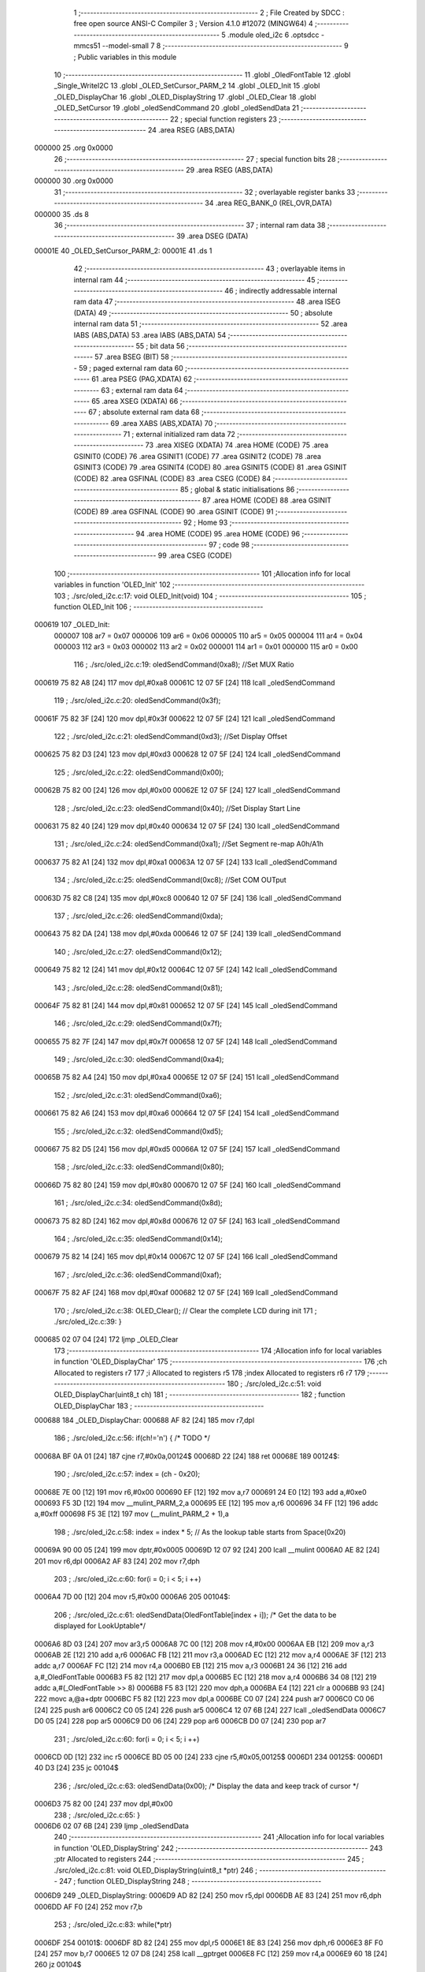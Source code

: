                                       1 ;--------------------------------------------------------
                                      2 ; File Created by SDCC : free open source ANSI-C Compiler
                                      3 ; Version 4.1.0 #12072 (MINGW64)
                                      4 ;--------------------------------------------------------
                                      5 	.module oled_i2c
                                      6 	.optsdcc -mmcs51 --model-small
                                      7 	
                                      8 ;--------------------------------------------------------
                                      9 ; Public variables in this module
                                     10 ;--------------------------------------------------------
                                     11 	.globl _OledFontTable
                                     12 	.globl _Single_WriteI2C
                                     13 	.globl _OLED_SetCursor_PARM_2
                                     14 	.globl _OLED_Init
                                     15 	.globl _OLED_DisplayChar
                                     16 	.globl _OLED_DisplayString
                                     17 	.globl _OLED_Clear
                                     18 	.globl _OLED_SetCursor
                                     19 	.globl _oledSendCommand
                                     20 	.globl _oledSendData
                                     21 ;--------------------------------------------------------
                                     22 ; special function registers
                                     23 ;--------------------------------------------------------
                                     24 	.area RSEG    (ABS,DATA)
      000000                         25 	.org 0x0000
                                     26 ;--------------------------------------------------------
                                     27 ; special function bits
                                     28 ;--------------------------------------------------------
                                     29 	.area RSEG    (ABS,DATA)
      000000                         30 	.org 0x0000
                                     31 ;--------------------------------------------------------
                                     32 ; overlayable register banks
                                     33 ;--------------------------------------------------------
                                     34 	.area REG_BANK_0	(REL,OVR,DATA)
      000000                         35 	.ds 8
                                     36 ;--------------------------------------------------------
                                     37 ; internal ram data
                                     38 ;--------------------------------------------------------
                                     39 	.area DSEG    (DATA)
      00001E                         40 _OLED_SetCursor_PARM_2:
      00001E                         41 	.ds 1
                                     42 ;--------------------------------------------------------
                                     43 ; overlayable items in internal ram 
                                     44 ;--------------------------------------------------------
                                     45 ;--------------------------------------------------------
                                     46 ; indirectly addressable internal ram data
                                     47 ;--------------------------------------------------------
                                     48 	.area ISEG    (DATA)
                                     49 ;--------------------------------------------------------
                                     50 ; absolute internal ram data
                                     51 ;--------------------------------------------------------
                                     52 	.area IABS    (ABS,DATA)
                                     53 	.area IABS    (ABS,DATA)
                                     54 ;--------------------------------------------------------
                                     55 ; bit data
                                     56 ;--------------------------------------------------------
                                     57 	.area BSEG    (BIT)
                                     58 ;--------------------------------------------------------
                                     59 ; paged external ram data
                                     60 ;--------------------------------------------------------
                                     61 	.area PSEG    (PAG,XDATA)
                                     62 ;--------------------------------------------------------
                                     63 ; external ram data
                                     64 ;--------------------------------------------------------
                                     65 	.area XSEG    (XDATA)
                                     66 ;--------------------------------------------------------
                                     67 ; absolute external ram data
                                     68 ;--------------------------------------------------------
                                     69 	.area XABS    (ABS,XDATA)
                                     70 ;--------------------------------------------------------
                                     71 ; external initialized ram data
                                     72 ;--------------------------------------------------------
                                     73 	.area XISEG   (XDATA)
                                     74 	.area HOME    (CODE)
                                     75 	.area GSINIT0 (CODE)
                                     76 	.area GSINIT1 (CODE)
                                     77 	.area GSINIT2 (CODE)
                                     78 	.area GSINIT3 (CODE)
                                     79 	.area GSINIT4 (CODE)
                                     80 	.area GSINIT5 (CODE)
                                     81 	.area GSINIT  (CODE)
                                     82 	.area GSFINAL (CODE)
                                     83 	.area CSEG    (CODE)
                                     84 ;--------------------------------------------------------
                                     85 ; global & static initialisations
                                     86 ;--------------------------------------------------------
                                     87 	.area HOME    (CODE)
                                     88 	.area GSINIT  (CODE)
                                     89 	.area GSFINAL (CODE)
                                     90 	.area GSINIT  (CODE)
                                     91 ;--------------------------------------------------------
                                     92 ; Home
                                     93 ;--------------------------------------------------------
                                     94 	.area HOME    (CODE)
                                     95 	.area HOME    (CODE)
                                     96 ;--------------------------------------------------------
                                     97 ; code
                                     98 ;--------------------------------------------------------
                                     99 	.area CSEG    (CODE)
                                    100 ;------------------------------------------------------------
                                    101 ;Allocation info for local variables in function 'OLED_Init'
                                    102 ;------------------------------------------------------------
                                    103 ;	./src/oled_i2c.c:17: void OLED_Init(void)
                                    104 ;	-----------------------------------------
                                    105 ;	 function OLED_Init
                                    106 ;	-----------------------------------------
      000619                        107 _OLED_Init:
                           000007   108 	ar7 = 0x07
                           000006   109 	ar6 = 0x06
                           000005   110 	ar5 = 0x05
                           000004   111 	ar4 = 0x04
                           000003   112 	ar3 = 0x03
                           000002   113 	ar2 = 0x02
                           000001   114 	ar1 = 0x01
                           000000   115 	ar0 = 0x00
                                    116 ;	./src/oled_i2c.c:19: oledSendCommand(0xa8);  //Set MUX Ratio
      000619 75 82 A8         [24]  117 	mov	dpl,#0xa8
      00061C 12 07 5F         [24]  118 	lcall	_oledSendCommand
                                    119 ;	./src/oled_i2c.c:20: oledSendCommand(0x3f);  
      00061F 75 82 3F         [24]  120 	mov	dpl,#0x3f
      000622 12 07 5F         [24]  121 	lcall	_oledSendCommand
                                    122 ;	./src/oled_i2c.c:21: oledSendCommand(0xd3);  //Set Display Offset
      000625 75 82 D3         [24]  123 	mov	dpl,#0xd3
      000628 12 07 5F         [24]  124 	lcall	_oledSendCommand
                                    125 ;	./src/oled_i2c.c:22: oledSendCommand(0x00);  
      00062B 75 82 00         [24]  126 	mov	dpl,#0x00
      00062E 12 07 5F         [24]  127 	lcall	_oledSendCommand
                                    128 ;	./src/oled_i2c.c:23: oledSendCommand(0x40);  //Set Display Start Line
      000631 75 82 40         [24]  129 	mov	dpl,#0x40
      000634 12 07 5F         [24]  130 	lcall	_oledSendCommand
                                    131 ;	./src/oled_i2c.c:24: oledSendCommand(0xa1);  //Set Segment re-map A0h/A1h
      000637 75 82 A1         [24]  132 	mov	dpl,#0xa1
      00063A 12 07 5F         [24]  133 	lcall	_oledSendCommand
                                    134 ;	./src/oled_i2c.c:25: oledSendCommand(0xc8);  //Set COM OUTput
      00063D 75 82 C8         [24]  135 	mov	dpl,#0xc8
      000640 12 07 5F         [24]  136 	lcall	_oledSendCommand
                                    137 ;	./src/oled_i2c.c:26: oledSendCommand(0xda); 
      000643 75 82 DA         [24]  138 	mov	dpl,#0xda
      000646 12 07 5F         [24]  139 	lcall	_oledSendCommand
                                    140 ;	./src/oled_i2c.c:27: oledSendCommand(0x12);
      000649 75 82 12         [24]  141 	mov	dpl,#0x12
      00064C 12 07 5F         [24]  142 	lcall	_oledSendCommand
                                    143 ;	./src/oled_i2c.c:28: oledSendCommand(0x81);
      00064F 75 82 81         [24]  144 	mov	dpl,#0x81
      000652 12 07 5F         [24]  145 	lcall	_oledSendCommand
                                    146 ;	./src/oled_i2c.c:29: oledSendCommand(0x7f);
      000655 75 82 7F         [24]  147 	mov	dpl,#0x7f
      000658 12 07 5F         [24]  148 	lcall	_oledSendCommand
                                    149 ;	./src/oled_i2c.c:30: oledSendCommand(0xa4);
      00065B 75 82 A4         [24]  150 	mov	dpl,#0xa4
      00065E 12 07 5F         [24]  151 	lcall	_oledSendCommand
                                    152 ;	./src/oled_i2c.c:31: oledSendCommand(0xa6);
      000661 75 82 A6         [24]  153 	mov	dpl,#0xa6
      000664 12 07 5F         [24]  154 	lcall	_oledSendCommand
                                    155 ;	./src/oled_i2c.c:32: oledSendCommand(0xd5);
      000667 75 82 D5         [24]  156 	mov	dpl,#0xd5
      00066A 12 07 5F         [24]  157 	lcall	_oledSendCommand
                                    158 ;	./src/oled_i2c.c:33: oledSendCommand(0x80);
      00066D 75 82 80         [24]  159 	mov	dpl,#0x80
      000670 12 07 5F         [24]  160 	lcall	_oledSendCommand
                                    161 ;	./src/oled_i2c.c:34: oledSendCommand(0x8d);
      000673 75 82 8D         [24]  162 	mov	dpl,#0x8d
      000676 12 07 5F         [24]  163 	lcall	_oledSendCommand
                                    164 ;	./src/oled_i2c.c:35: oledSendCommand(0x14);
      000679 75 82 14         [24]  165 	mov	dpl,#0x14
      00067C 12 07 5F         [24]  166 	lcall	_oledSendCommand
                                    167 ;	./src/oled_i2c.c:36: oledSendCommand(0xaf);
      00067F 75 82 AF         [24]  168 	mov	dpl,#0xaf
      000682 12 07 5F         [24]  169 	lcall	_oledSendCommand
                                    170 ;	./src/oled_i2c.c:38: OLED_Clear();  // Clear the complete LCD during init 
                                    171 ;	./src/oled_i2c.c:39: }
      000685 02 07 04         [24]  172 	ljmp	_OLED_Clear
                                    173 ;------------------------------------------------------------
                                    174 ;Allocation info for local variables in function 'OLED_DisplayChar'
                                    175 ;------------------------------------------------------------
                                    176 ;ch                        Allocated to registers r7 
                                    177 ;i                         Allocated to registers r5 
                                    178 ;index                     Allocated to registers r6 r7 
                                    179 ;------------------------------------------------------------
                                    180 ;	./src/oled_i2c.c:51: void OLED_DisplayChar(uint8_t ch)
                                    181 ;	-----------------------------------------
                                    182 ;	 function OLED_DisplayChar
                                    183 ;	-----------------------------------------
      000688                        184 _OLED_DisplayChar:
      000688 AF 82            [24]  185 	mov	r7,dpl
                                    186 ;	./src/oled_i2c.c:56: if(ch!='\n') {  /* TODO */ 
      00068A BF 0A 01         [24]  187 	cjne	r7,#0x0a,00124$
      00068D 22               [24]  188 	ret
      00068E                        189 00124$:
                                    190 ;	./src/oled_i2c.c:57: index = (ch - 0x20);
      00068E 7E 00            [12]  191 	mov	r6,#0x00
      000690 EF               [12]  192 	mov	a,r7
      000691 24 E0            [12]  193 	add	a,#0xe0
      000693 F5 3D            [12]  194 	mov	__mulint_PARM_2,a
      000695 EE               [12]  195 	mov	a,r6
      000696 34 FF            [12]  196 	addc	a,#0xff
      000698 F5 3E            [12]  197 	mov	(__mulint_PARM_2 + 1),a
                                    198 ;	./src/oled_i2c.c:58: index = index * 5; // As the lookup table starts from Space(0x20)
      00069A 90 00 05         [24]  199 	mov	dptr,#0x0005
      00069D 12 07 92         [24]  200 	lcall	__mulint
      0006A0 AE 82            [24]  201 	mov	r6,dpl
      0006A2 AF 83            [24]  202 	mov	r7,dph
                                    203 ;	./src/oled_i2c.c:60: for(i = 0; i < 5; i ++)
      0006A4 7D 00            [12]  204 	mov	r5,#0x00
      0006A6                        205 00104$:
                                    206 ;	./src/oled_i2c.c:61: oledSendData(OledFontTable[index + i]); /* Get the data to be displayed for LookUptable*/
      0006A6 8D 03            [24]  207 	mov	ar3,r5
      0006A8 7C 00            [12]  208 	mov	r4,#0x00
      0006AA EB               [12]  209 	mov	a,r3
      0006AB 2E               [12]  210 	add	a,r6
      0006AC FB               [12]  211 	mov	r3,a
      0006AD EC               [12]  212 	mov	a,r4
      0006AE 3F               [12]  213 	addc	a,r7
      0006AF FC               [12]  214 	mov	r4,a
      0006B0 EB               [12]  215 	mov	a,r3
      0006B1 24 36            [12]  216 	add	a,#_OledFontTable
      0006B3 F5 82            [12]  217 	mov	dpl,a
      0006B5 EC               [12]  218 	mov	a,r4
      0006B6 34 08            [12]  219 	addc	a,#(_OledFontTable >> 8)
      0006B8 F5 83            [12]  220 	mov	dph,a
      0006BA E4               [12]  221 	clr	a
      0006BB 93               [24]  222 	movc	a,@a+dptr
      0006BC F5 82            [12]  223 	mov	dpl,a
      0006BE C0 07            [24]  224 	push	ar7
      0006C0 C0 06            [24]  225 	push	ar6
      0006C2 C0 05            [24]  226 	push	ar5
      0006C4 12 07 6B         [24]  227 	lcall	_oledSendData
      0006C7 D0 05            [24]  228 	pop	ar5
      0006C9 D0 06            [24]  229 	pop	ar6
      0006CB D0 07            [24]  230 	pop	ar7
                                    231 ;	./src/oled_i2c.c:60: for(i = 0; i < 5; i ++)
      0006CD 0D               [12]  232 	inc	r5
      0006CE BD 05 00         [24]  233 	cjne	r5,#0x05,00125$
      0006D1                        234 00125$:
      0006D1 40 D3            [24]  235 	jc	00104$
                                    236 ;	./src/oled_i2c.c:63: oledSendData(0x00); /* Display the data and keep track of cursor */
      0006D3 75 82 00         [24]  237 	mov	dpl,#0x00
                                    238 ;	./src/oled_i2c.c:65: }
      0006D6 02 07 6B         [24]  239 	ljmp	_oledSendData
                                    240 ;------------------------------------------------------------
                                    241 ;Allocation info for local variables in function 'OLED_DisplayString'
                                    242 ;------------------------------------------------------------
                                    243 ;ptr                       Allocated to registers 
                                    244 ;------------------------------------------------------------
                                    245 ;	./src/oled_i2c.c:81: void OLED_DisplayString(uint8_t *ptr)
                                    246 ;	-----------------------------------------
                                    247 ;	 function OLED_DisplayString
                                    248 ;	-----------------------------------------
      0006D9                        249 _OLED_DisplayString:
      0006D9 AD 82            [24]  250 	mov	r5,dpl
      0006DB AE 83            [24]  251 	mov	r6,dph
      0006DD AF F0            [24]  252 	mov	r7,b
                                    253 ;	./src/oled_i2c.c:83: while(*ptr)
      0006DF                        254 00101$:
      0006DF 8D 82            [24]  255 	mov	dpl,r5
      0006E1 8E 83            [24]  256 	mov	dph,r6
      0006E3 8F F0            [24]  257 	mov	b,r7
      0006E5 12 07 D8         [24]  258 	lcall	__gptrget
      0006E8 FC               [12]  259 	mov	r4,a
      0006E9 60 18            [24]  260 	jz	00104$
                                    261 ;	./src/oled_i2c.c:84: OLED_DisplayChar(*ptr++);
      0006EB 8C 82            [24]  262 	mov	dpl,r4
      0006ED 0D               [12]  263 	inc	r5
      0006EE BD 00 01         [24]  264 	cjne	r5,#0x00,00116$
      0006F1 0E               [12]  265 	inc	r6
      0006F2                        266 00116$:
      0006F2 C0 07            [24]  267 	push	ar7
      0006F4 C0 06            [24]  268 	push	ar6
      0006F6 C0 05            [24]  269 	push	ar5
      0006F8 12 06 88         [24]  270 	lcall	_OLED_DisplayChar
      0006FB D0 05            [24]  271 	pop	ar5
      0006FD D0 06            [24]  272 	pop	ar6
      0006FF D0 07            [24]  273 	pop	ar7
      000701 80 DC            [24]  274 	sjmp	00101$
      000703                        275 00104$:
                                    276 ;	./src/oled_i2c.c:85: }
      000703 22               [24]  277 	ret
                                    278 ;------------------------------------------------------------
                                    279 ;Allocation info for local variables in function 'OLED_Clear'
                                    280 ;------------------------------------------------------------
                                    281 ;oled_clean_col            Allocated to registers r6 
                                    282 ;oled_clean_page           Allocated to registers r7 
                                    283 ;------------------------------------------------------------
                                    284 ;	./src/oled_i2c.c:96: void OLED_Clear(void)
                                    285 ;	-----------------------------------------
                                    286 ;	 function OLED_Clear
                                    287 ;	-----------------------------------------
      000704                        288 _OLED_Clear:
                                    289 ;	./src/oled_i2c.c:99: for(oled_clean_page = 0 ; oled_clean_page < 8 ; oled_clean_page ++) {
      000704 7F 00            [12]  290 	mov	r7,#0x00
      000706                        291 00105$:
                                    292 ;	./src/oled_i2c.c:100: OLED_SetCursor(oled_clean_page,0);
      000706 75 1E 00         [24]  293 	mov	_OLED_SetCursor_PARM_2,#0x00
      000709 8F 82            [24]  294 	mov	dpl,r7
      00070B C0 07            [24]  295 	push	ar7
      00070D 12 07 2F         [24]  296 	lcall	_OLED_SetCursor
      000710 D0 07            [24]  297 	pop	ar7
                                    298 ;	./src/oled_i2c.c:101: for(oled_clean_col= 0 ; oled_clean_col < 128 ; oled_clean_col ++) {
      000712 7E 00            [12]  299 	mov	r6,#0x00
      000714                        300 00103$:
                                    301 ;	./src/oled_i2c.c:102: oledSendData(0);
      000714 75 82 00         [24]  302 	mov	dpl,#0x00
      000717 C0 07            [24]  303 	push	ar7
      000719 C0 06            [24]  304 	push	ar6
      00071B 12 07 6B         [24]  305 	lcall	_oledSendData
      00071E D0 06            [24]  306 	pop	ar6
      000720 D0 07            [24]  307 	pop	ar7
                                    308 ;	./src/oled_i2c.c:101: for(oled_clean_col= 0 ; oled_clean_col < 128 ; oled_clean_col ++) {
      000722 0E               [12]  309 	inc	r6
      000723 BE 80 00         [24]  310 	cjne	r6,#0x80,00123$
      000726                        311 00123$:
      000726 40 EC            [24]  312 	jc	00103$
                                    313 ;	./src/oled_i2c.c:99: for(oled_clean_page = 0 ; oled_clean_page < 8 ; oled_clean_page ++) {
      000728 0F               [12]  314 	inc	r7
      000729 BF 08 00         [24]  315 	cjne	r7,#0x08,00125$
      00072C                        316 00125$:
      00072C 40 D8            [24]  317 	jc	00105$
                                    318 ;	./src/oled_i2c.c:105: }
      00072E 22               [24]  319 	ret
                                    320 ;------------------------------------------------------------
                                    321 ;Allocation info for local variables in function 'OLED_SetCursor'
                                    322 ;------------------------------------------------------------
                                    323 ;cursorPosition            Allocated with name '_OLED_SetCursor_PARM_2'
                                    324 ;lineNumber                Allocated to registers r7 
                                    325 ;------------------------------------------------------------
                                    326 ;	./src/oled_i2c.c:122: void OLED_SetCursor(uint8_t lineNumber,uint8_t cursorPosition)
                                    327 ;	-----------------------------------------
                                    328 ;	 function OLED_SetCursor
                                    329 ;	-----------------------------------------
      00072F                        330 _OLED_SetCursor:
      00072F AF 82            [24]  331 	mov	r7,dpl
                                    332 ;	./src/oled_i2c.c:124: cursorPosition = cursorPosition + 2;
      000731 AE 1E            [24]  333 	mov	r6,_OLED_SetCursor_PARM_2
      000733 74 02            [12]  334 	mov	a,#0x02
      000735 2E               [12]  335 	add	a,r6
      000736 F5 1E            [12]  336 	mov	_OLED_SetCursor_PARM_2,a
                                    337 ;	./src/oled_i2c.c:125: oledSendCommand(0x0f&cursorPosition); // Select SEG lower 4 bits
      000738 AE 1E            [24]  338 	mov	r6,_OLED_SetCursor_PARM_2
      00073A 74 0F            [12]  339 	mov	a,#0x0f
      00073C 5E               [12]  340 	anl	a,r6
      00073D F5 82            [12]  341 	mov	dpl,a
      00073F C0 07            [24]  342 	push	ar7
      000741 C0 06            [24]  343 	push	ar6
      000743 12 07 5F         [24]  344 	lcall	_oledSendCommand
      000746 D0 06            [24]  345 	pop	ar6
                                    346 ;	./src/oled_i2c.c:126: oledSendCommand(0x10|(cursorPosition>>4)); // Select SEG higher 4 bits
      000748 EE               [12]  347 	mov	a,r6
      000749 C4               [12]  348 	swap	a
      00074A 54 0F            [12]  349 	anl	a,#0x0f
      00074C FE               [12]  350 	mov	r6,a
      00074D 74 10            [12]  351 	mov	a,#0x10
      00074F 4E               [12]  352 	orl	a,r6
      000750 F5 82            [12]  353 	mov	dpl,a
      000752 12 07 5F         [24]  354 	lcall	_oledSendCommand
      000755 D0 07            [24]  355 	pop	ar7
                                    356 ;	./src/oled_i2c.c:127: oledSendCommand(0xb0|lineNumber); // Select PAGE
      000757 74 B0            [12]  357 	mov	a,#0xb0
      000759 4F               [12]  358 	orl	a,r7
      00075A F5 82            [12]  359 	mov	dpl,a
                                    360 ;	./src/oled_i2c.c:128: }
      00075C 02 07 5F         [24]  361 	ljmp	_oledSendCommand
                                    362 ;------------------------------------------------------------
                                    363 ;Allocation info for local variables in function 'oledSendCommand'
                                    364 ;------------------------------------------------------------
                                    365 ;cmd                       Allocated to registers 
                                    366 ;------------------------------------------------------------
                                    367 ;	./src/oled_i2c.c:133: void oledSendCommand(uint8_t cmd)
                                    368 ;	-----------------------------------------
                                    369 ;	 function oledSendCommand
                                    370 ;	-----------------------------------------
      00075F                        371 _oledSendCommand:
      00075F 85 82 3B         [24]  372 	mov	_Single_WriteI2C_PARM_3,dpl
                                    373 ;	./src/oled_i2c.c:135: Single_WriteI2C(OLED_SlaveAddress, SSD1306_COMMAND, cmd);
      000762 75 3A 00         [24]  374 	mov	_Single_WriteI2C_PARM_2,#0x00
      000765 75 82 78         [24]  375 	mov	dpl,#0x78
                                    376 ;	./src/oled_i2c.c:136: }
      000768 02 05 BD         [24]  377 	ljmp	_Single_WriteI2C
                                    378 ;------------------------------------------------------------
                                    379 ;Allocation info for local variables in function 'oledSendData'
                                    380 ;------------------------------------------------------------
                                    381 ;cmd                       Allocated to registers 
                                    382 ;------------------------------------------------------------
                                    383 ;	./src/oled_i2c.c:138: void oledSendData(uint8_t cmd)
                                    384 ;	-----------------------------------------
                                    385 ;	 function oledSendData
                                    386 ;	-----------------------------------------
      00076B                        387 _oledSendData:
      00076B 85 82 3B         [24]  388 	mov	_Single_WriteI2C_PARM_3,dpl
                                    389 ;	./src/oled_i2c.c:140: Single_WriteI2C(OLED_SlaveAddress, SSD1306_DATA_CONTINUE, cmd);
      00076E 75 3A 40         [24]  390 	mov	_Single_WriteI2C_PARM_2,#0x40
      000771 75 82 78         [24]  391 	mov	dpl,#0x78
                                    392 ;	./src/oled_i2c.c:141: }
      000774 02 05 BD         [24]  393 	ljmp	_Single_WriteI2C
                                    394 	.area CSEG    (CODE)
                                    395 	.area CONST   (CODE)
      000836                        396 _OledFontTable:
      000836 00                     397 	.db #0x00	; 0
      000837 00                     398 	.db #0x00	; 0
      000838 00                     399 	.db #0x00	; 0
      000839 00                     400 	.db #0x00	; 0
      00083A 00                     401 	.db #0x00	; 0
      00083B 00                     402 	.db #0x00	; 0
      00083C 00                     403 	.db #0x00	; 0
      00083D 2F                     404 	.db #0x2f	; 47
      00083E 00                     405 	.db #0x00	; 0
      00083F 00                     406 	.db #0x00	; 0
      000840 00                     407 	.db #0x00	; 0
      000841 07                     408 	.db #0x07	; 7
      000842 00                     409 	.db #0x00	; 0
      000843 07                     410 	.db #0x07	; 7
      000844 00                     411 	.db #0x00	; 0
      000845 14                     412 	.db #0x14	; 20
      000846 7F                     413 	.db #0x7f	; 127
      000847 14                     414 	.db #0x14	; 20
      000848 7F                     415 	.db #0x7f	; 127
      000849 14                     416 	.db #0x14	; 20
      00084A 24                     417 	.db #0x24	; 36
      00084B 2A                     418 	.db #0x2a	; 42
      00084C 7F                     419 	.db #0x7f	; 127
      00084D 2A                     420 	.db #0x2a	; 42
      00084E 12                     421 	.db #0x12	; 18
      00084F 23                     422 	.db #0x23	; 35
      000850 13                     423 	.db #0x13	; 19
      000851 08                     424 	.db #0x08	; 8
      000852 64                     425 	.db #0x64	; 100	'd'
      000853 62                     426 	.db #0x62	; 98	'b'
      000854 36                     427 	.db #0x36	; 54	'6'
      000855 49                     428 	.db #0x49	; 73	'I'
      000856 55                     429 	.db #0x55	; 85	'U'
      000857 22                     430 	.db #0x22	; 34
      000858 50                     431 	.db #0x50	; 80	'P'
      000859 00                     432 	.db #0x00	; 0
      00085A 05                     433 	.db #0x05	; 5
      00085B 03                     434 	.db #0x03	; 3
      00085C 00                     435 	.db #0x00	; 0
      00085D 00                     436 	.db #0x00	; 0
      00085E 00                     437 	.db #0x00	; 0
      00085F 1C                     438 	.db #0x1c	; 28
      000860 22                     439 	.db #0x22	; 34
      000861 41                     440 	.db #0x41	; 65	'A'
      000862 00                     441 	.db #0x00	; 0
      000863 00                     442 	.db #0x00	; 0
      000864 41                     443 	.db #0x41	; 65	'A'
      000865 22                     444 	.db #0x22	; 34
      000866 1C                     445 	.db #0x1c	; 28
      000867 00                     446 	.db #0x00	; 0
      000868 14                     447 	.db #0x14	; 20
      000869 08                     448 	.db #0x08	; 8
      00086A 3E                     449 	.db #0x3e	; 62
      00086B 08                     450 	.db #0x08	; 8
      00086C 14                     451 	.db #0x14	; 20
      00086D 08                     452 	.db #0x08	; 8
      00086E 08                     453 	.db #0x08	; 8
      00086F 3E                     454 	.db #0x3e	; 62
      000870 08                     455 	.db #0x08	; 8
      000871 08                     456 	.db #0x08	; 8
      000872 00                     457 	.db #0x00	; 0
      000873 00                     458 	.db #0x00	; 0
      000874 A0                     459 	.db #0xa0	; 160
      000875 60                     460 	.db #0x60	; 96
      000876 00                     461 	.db #0x00	; 0
      000877 08                     462 	.db #0x08	; 8
      000878 08                     463 	.db #0x08	; 8
      000879 08                     464 	.db #0x08	; 8
      00087A 08                     465 	.db #0x08	; 8
      00087B 08                     466 	.db #0x08	; 8
      00087C 00                     467 	.db #0x00	; 0
      00087D 60                     468 	.db #0x60	; 96
      00087E 60                     469 	.db #0x60	; 96
      00087F 00                     470 	.db #0x00	; 0
      000880 00                     471 	.db #0x00	; 0
      000881 20                     472 	.db #0x20	; 32
      000882 10                     473 	.db #0x10	; 16
      000883 08                     474 	.db #0x08	; 8
      000884 04                     475 	.db #0x04	; 4
      000885 02                     476 	.db #0x02	; 2
      000886 3E                     477 	.db #0x3e	; 62
      000887 51                     478 	.db #0x51	; 81	'Q'
      000888 49                     479 	.db #0x49	; 73	'I'
      000889 45                     480 	.db #0x45	; 69	'E'
      00088A 3E                     481 	.db #0x3e	; 62
      00088B 00                     482 	.db #0x00	; 0
      00088C 42                     483 	.db #0x42	; 66	'B'
      00088D 7F                     484 	.db #0x7f	; 127
      00088E 40                     485 	.db #0x40	; 64
      00088F 00                     486 	.db #0x00	; 0
      000890 42                     487 	.db #0x42	; 66	'B'
      000891 61                     488 	.db #0x61	; 97	'a'
      000892 51                     489 	.db #0x51	; 81	'Q'
      000893 49                     490 	.db #0x49	; 73	'I'
      000894 46                     491 	.db #0x46	; 70	'F'
      000895 21                     492 	.db #0x21	; 33
      000896 41                     493 	.db #0x41	; 65	'A'
      000897 45                     494 	.db #0x45	; 69	'E'
      000898 4B                     495 	.db #0x4b	; 75	'K'
      000899 31                     496 	.db #0x31	; 49	'1'
      00089A 18                     497 	.db #0x18	; 24
      00089B 14                     498 	.db #0x14	; 20
      00089C 12                     499 	.db #0x12	; 18
      00089D 7F                     500 	.db #0x7f	; 127
      00089E 10                     501 	.db #0x10	; 16
      00089F 27                     502 	.db #0x27	; 39
      0008A0 45                     503 	.db #0x45	; 69	'E'
      0008A1 45                     504 	.db #0x45	; 69	'E'
      0008A2 45                     505 	.db #0x45	; 69	'E'
      0008A3 39                     506 	.db #0x39	; 57	'9'
      0008A4 3C                     507 	.db #0x3c	; 60
      0008A5 4A                     508 	.db #0x4a	; 74	'J'
      0008A6 49                     509 	.db #0x49	; 73	'I'
      0008A7 49                     510 	.db #0x49	; 73	'I'
      0008A8 30                     511 	.db #0x30	; 48	'0'
      0008A9 01                     512 	.db #0x01	; 1
      0008AA 71                     513 	.db #0x71	; 113	'q'
      0008AB 09                     514 	.db #0x09	; 9
      0008AC 05                     515 	.db #0x05	; 5
      0008AD 03                     516 	.db #0x03	; 3
      0008AE 36                     517 	.db #0x36	; 54	'6'
      0008AF 49                     518 	.db #0x49	; 73	'I'
      0008B0 49                     519 	.db #0x49	; 73	'I'
      0008B1 49                     520 	.db #0x49	; 73	'I'
      0008B2 36                     521 	.db #0x36	; 54	'6'
      0008B3 06                     522 	.db #0x06	; 6
      0008B4 49                     523 	.db #0x49	; 73	'I'
      0008B5 49                     524 	.db #0x49	; 73	'I'
      0008B6 29                     525 	.db #0x29	; 41
      0008B7 1E                     526 	.db #0x1e	; 30
      0008B8 00                     527 	.db #0x00	; 0
      0008B9 36                     528 	.db #0x36	; 54	'6'
      0008BA 36                     529 	.db #0x36	; 54	'6'
      0008BB 00                     530 	.db #0x00	; 0
      0008BC 00                     531 	.db #0x00	; 0
      0008BD 00                     532 	.db #0x00	; 0
      0008BE 56                     533 	.db #0x56	; 86	'V'
      0008BF 36                     534 	.db #0x36	; 54	'6'
      0008C0 00                     535 	.db #0x00	; 0
      0008C1 00                     536 	.db #0x00	; 0
      0008C2 08                     537 	.db #0x08	; 8
      0008C3 14                     538 	.db #0x14	; 20
      0008C4 22                     539 	.db #0x22	; 34
      0008C5 41                     540 	.db #0x41	; 65	'A'
      0008C6 00                     541 	.db #0x00	; 0
      0008C7 14                     542 	.db #0x14	; 20
      0008C8 14                     543 	.db #0x14	; 20
      0008C9 14                     544 	.db #0x14	; 20
      0008CA 14                     545 	.db #0x14	; 20
      0008CB 14                     546 	.db #0x14	; 20
      0008CC 00                     547 	.db #0x00	; 0
      0008CD 41                     548 	.db #0x41	; 65	'A'
      0008CE 22                     549 	.db #0x22	; 34
      0008CF 14                     550 	.db #0x14	; 20
      0008D0 08                     551 	.db #0x08	; 8
      0008D1 02                     552 	.db #0x02	; 2
      0008D2 01                     553 	.db #0x01	; 1
      0008D3 51                     554 	.db #0x51	; 81	'Q'
      0008D4 09                     555 	.db #0x09	; 9
      0008D5 06                     556 	.db #0x06	; 6
      0008D6 32                     557 	.db #0x32	; 50	'2'
      0008D7 49                     558 	.db #0x49	; 73	'I'
      0008D8 59                     559 	.db #0x59	; 89	'Y'
      0008D9 51                     560 	.db #0x51	; 81	'Q'
      0008DA 3E                     561 	.db #0x3e	; 62
      0008DB 7C                     562 	.db #0x7c	; 124
      0008DC 12                     563 	.db #0x12	; 18
      0008DD 11                     564 	.db #0x11	; 17
      0008DE 12                     565 	.db #0x12	; 18
      0008DF 7C                     566 	.db #0x7c	; 124
      0008E0 7F                     567 	.db #0x7f	; 127
      0008E1 49                     568 	.db #0x49	; 73	'I'
      0008E2 49                     569 	.db #0x49	; 73	'I'
      0008E3 49                     570 	.db #0x49	; 73	'I'
      0008E4 36                     571 	.db #0x36	; 54	'6'
      0008E5 3E                     572 	.db #0x3e	; 62
      0008E6 41                     573 	.db #0x41	; 65	'A'
      0008E7 41                     574 	.db #0x41	; 65	'A'
      0008E8 41                     575 	.db #0x41	; 65	'A'
      0008E9 22                     576 	.db #0x22	; 34
      0008EA 7F                     577 	.db #0x7f	; 127
      0008EB 41                     578 	.db #0x41	; 65	'A'
      0008EC 41                     579 	.db #0x41	; 65	'A'
      0008ED 22                     580 	.db #0x22	; 34
      0008EE 1C                     581 	.db #0x1c	; 28
      0008EF 7F                     582 	.db #0x7f	; 127
      0008F0 49                     583 	.db #0x49	; 73	'I'
      0008F1 49                     584 	.db #0x49	; 73	'I'
      0008F2 49                     585 	.db #0x49	; 73	'I'
      0008F3 41                     586 	.db #0x41	; 65	'A'
      0008F4 7F                     587 	.db #0x7f	; 127
      0008F5 09                     588 	.db #0x09	; 9
      0008F6 09                     589 	.db #0x09	; 9
      0008F7 09                     590 	.db #0x09	; 9
      0008F8 01                     591 	.db #0x01	; 1
      0008F9 3E                     592 	.db #0x3e	; 62
      0008FA 41                     593 	.db #0x41	; 65	'A'
      0008FB 49                     594 	.db #0x49	; 73	'I'
      0008FC 49                     595 	.db #0x49	; 73	'I'
      0008FD 7A                     596 	.db #0x7a	; 122	'z'
      0008FE 7F                     597 	.db #0x7f	; 127
      0008FF 08                     598 	.db #0x08	; 8
      000900 08                     599 	.db #0x08	; 8
      000901 08                     600 	.db #0x08	; 8
      000902 7F                     601 	.db #0x7f	; 127
      000903 00                     602 	.db #0x00	; 0
      000904 41                     603 	.db #0x41	; 65	'A'
      000905 7F                     604 	.db #0x7f	; 127
      000906 41                     605 	.db #0x41	; 65	'A'
      000907 00                     606 	.db #0x00	; 0
      000908 20                     607 	.db #0x20	; 32
      000909 40                     608 	.db #0x40	; 64
      00090A 41                     609 	.db #0x41	; 65	'A'
      00090B 3F                     610 	.db #0x3f	; 63
      00090C 01                     611 	.db #0x01	; 1
      00090D 7F                     612 	.db #0x7f	; 127
      00090E 08                     613 	.db #0x08	; 8
      00090F 14                     614 	.db #0x14	; 20
      000910 22                     615 	.db #0x22	; 34
      000911 41                     616 	.db #0x41	; 65	'A'
      000912 7F                     617 	.db #0x7f	; 127
      000913 40                     618 	.db #0x40	; 64
      000914 40                     619 	.db #0x40	; 64
      000915 40                     620 	.db #0x40	; 64
      000916 40                     621 	.db #0x40	; 64
      000917 7F                     622 	.db #0x7f	; 127
      000918 02                     623 	.db #0x02	; 2
      000919 0C                     624 	.db #0x0c	; 12
      00091A 02                     625 	.db #0x02	; 2
      00091B 7F                     626 	.db #0x7f	; 127
      00091C 7F                     627 	.db #0x7f	; 127
      00091D 04                     628 	.db #0x04	; 4
      00091E 08                     629 	.db #0x08	; 8
      00091F 10                     630 	.db #0x10	; 16
      000920 7F                     631 	.db #0x7f	; 127
      000921 3E                     632 	.db #0x3e	; 62
      000922 41                     633 	.db #0x41	; 65	'A'
      000923 41                     634 	.db #0x41	; 65	'A'
      000924 41                     635 	.db #0x41	; 65	'A'
      000925 3E                     636 	.db #0x3e	; 62
      000926 7F                     637 	.db #0x7f	; 127
      000927 09                     638 	.db #0x09	; 9
      000928 09                     639 	.db #0x09	; 9
      000929 09                     640 	.db #0x09	; 9
      00092A 06                     641 	.db #0x06	; 6
      00092B 3E                     642 	.db #0x3e	; 62
      00092C 41                     643 	.db #0x41	; 65	'A'
      00092D 51                     644 	.db #0x51	; 81	'Q'
      00092E 21                     645 	.db #0x21	; 33
      00092F 5E                     646 	.db #0x5e	; 94
      000930 7F                     647 	.db #0x7f	; 127
      000931 09                     648 	.db #0x09	; 9
      000932 19                     649 	.db #0x19	; 25
      000933 29                     650 	.db #0x29	; 41
      000934 46                     651 	.db #0x46	; 70	'F'
      000935 46                     652 	.db #0x46	; 70	'F'
      000936 49                     653 	.db #0x49	; 73	'I'
      000937 49                     654 	.db #0x49	; 73	'I'
      000938 49                     655 	.db #0x49	; 73	'I'
      000939 31                     656 	.db #0x31	; 49	'1'
      00093A 01                     657 	.db #0x01	; 1
      00093B 01                     658 	.db #0x01	; 1
      00093C 7F                     659 	.db #0x7f	; 127
      00093D 01                     660 	.db #0x01	; 1
      00093E 01                     661 	.db #0x01	; 1
      00093F 3F                     662 	.db #0x3f	; 63
      000940 40                     663 	.db #0x40	; 64
      000941 40                     664 	.db #0x40	; 64
      000942 40                     665 	.db #0x40	; 64
      000943 3F                     666 	.db #0x3f	; 63
      000944 1F                     667 	.db #0x1f	; 31
      000945 20                     668 	.db #0x20	; 32
      000946 40                     669 	.db #0x40	; 64
      000947 20                     670 	.db #0x20	; 32
      000948 1F                     671 	.db #0x1f	; 31
      000949 3F                     672 	.db #0x3f	; 63
      00094A 40                     673 	.db #0x40	; 64
      00094B 38                     674 	.db #0x38	; 56	'8'
      00094C 40                     675 	.db #0x40	; 64
      00094D 3F                     676 	.db #0x3f	; 63
      00094E 63                     677 	.db #0x63	; 99	'c'
      00094F 14                     678 	.db #0x14	; 20
      000950 08                     679 	.db #0x08	; 8
      000951 14                     680 	.db #0x14	; 20
      000952 63                     681 	.db #0x63	; 99	'c'
      000953 07                     682 	.db #0x07	; 7
      000954 08                     683 	.db #0x08	; 8
      000955 70                     684 	.db #0x70	; 112	'p'
      000956 08                     685 	.db #0x08	; 8
      000957 07                     686 	.db #0x07	; 7
      000958 61                     687 	.db #0x61	; 97	'a'
      000959 51                     688 	.db #0x51	; 81	'Q'
      00095A 49                     689 	.db #0x49	; 73	'I'
      00095B 45                     690 	.db #0x45	; 69	'E'
      00095C 43                     691 	.db #0x43	; 67	'C'
      00095D 00                     692 	.db #0x00	; 0
      00095E 7F                     693 	.db #0x7f	; 127
      00095F 41                     694 	.db #0x41	; 65	'A'
      000960 41                     695 	.db #0x41	; 65	'A'
      000961 00                     696 	.db #0x00	; 0
      000962 55                     697 	.db #0x55	; 85	'U'
      000963 AA                     698 	.db #0xaa	; 170
      000964 55                     699 	.db #0x55	; 85	'U'
      000965 AA                     700 	.db #0xaa	; 170
      000966 55                     701 	.db #0x55	; 85	'U'
      000967 00                     702 	.db #0x00	; 0
      000968 41                     703 	.db #0x41	; 65	'A'
      000969 41                     704 	.db #0x41	; 65	'A'
      00096A 7F                     705 	.db #0x7f	; 127
      00096B 00                     706 	.db #0x00	; 0
      00096C 04                     707 	.db #0x04	; 4
      00096D 02                     708 	.db #0x02	; 2
      00096E 01                     709 	.db #0x01	; 1
      00096F 02                     710 	.db #0x02	; 2
      000970 04                     711 	.db #0x04	; 4
      000971 40                     712 	.db #0x40	; 64
      000972 40                     713 	.db #0x40	; 64
      000973 40                     714 	.db #0x40	; 64
      000974 40                     715 	.db #0x40	; 64
      000975 40                     716 	.db #0x40	; 64
      000976 00                     717 	.db #0x00	; 0
      000977 03                     718 	.db #0x03	; 3
      000978 05                     719 	.db #0x05	; 5
      000979 00                     720 	.db #0x00	; 0
      00097A 00                     721 	.db #0x00	; 0
      00097B 20                     722 	.db #0x20	; 32
      00097C 54                     723 	.db #0x54	; 84	'T'
      00097D 54                     724 	.db #0x54	; 84	'T'
      00097E 54                     725 	.db #0x54	; 84	'T'
      00097F 78                     726 	.db #0x78	; 120	'x'
      000980 7F                     727 	.db #0x7f	; 127
      000981 48                     728 	.db #0x48	; 72	'H'
      000982 44                     729 	.db #0x44	; 68	'D'
      000983 44                     730 	.db #0x44	; 68	'D'
      000984 38                     731 	.db #0x38	; 56	'8'
      000985 38                     732 	.db #0x38	; 56	'8'
      000986 44                     733 	.db #0x44	; 68	'D'
      000987 44                     734 	.db #0x44	; 68	'D'
      000988 44                     735 	.db #0x44	; 68	'D'
      000989 20                     736 	.db #0x20	; 32
      00098A 38                     737 	.db #0x38	; 56	'8'
      00098B 44                     738 	.db #0x44	; 68	'D'
      00098C 44                     739 	.db #0x44	; 68	'D'
      00098D 48                     740 	.db #0x48	; 72	'H'
      00098E 7F                     741 	.db #0x7f	; 127
      00098F 38                     742 	.db #0x38	; 56	'8'
      000990 54                     743 	.db #0x54	; 84	'T'
      000991 54                     744 	.db #0x54	; 84	'T'
      000992 54                     745 	.db #0x54	; 84	'T'
      000993 18                     746 	.db #0x18	; 24
      000994 08                     747 	.db #0x08	; 8
      000995 7E                     748 	.db #0x7e	; 126
      000996 09                     749 	.db #0x09	; 9
      000997 01                     750 	.db #0x01	; 1
      000998 02                     751 	.db #0x02	; 2
      000999 18                     752 	.db #0x18	; 24
      00099A A4                     753 	.db #0xa4	; 164
      00099B A4                     754 	.db #0xa4	; 164
      00099C A4                     755 	.db #0xa4	; 164
      00099D 7C                     756 	.db #0x7c	; 124
      00099E 7F                     757 	.db #0x7f	; 127
      00099F 08                     758 	.db #0x08	; 8
      0009A0 04                     759 	.db #0x04	; 4
      0009A1 04                     760 	.db #0x04	; 4
      0009A2 78                     761 	.db #0x78	; 120	'x'
      0009A3 00                     762 	.db #0x00	; 0
      0009A4 44                     763 	.db #0x44	; 68	'D'
      0009A5 7D                     764 	.db #0x7d	; 125
      0009A6 40                     765 	.db #0x40	; 64
      0009A7 00                     766 	.db #0x00	; 0
      0009A8 40                     767 	.db #0x40	; 64
      0009A9 80                     768 	.db #0x80	; 128
      0009AA 84                     769 	.db #0x84	; 132
      0009AB 7D                     770 	.db #0x7d	; 125
      0009AC 00                     771 	.db #0x00	; 0
      0009AD 7F                     772 	.db #0x7f	; 127
      0009AE 10                     773 	.db #0x10	; 16
      0009AF 28                     774 	.db #0x28	; 40
      0009B0 44                     775 	.db #0x44	; 68	'D'
      0009B1 00                     776 	.db #0x00	; 0
      0009B2 00                     777 	.db #0x00	; 0
      0009B3 41                     778 	.db #0x41	; 65	'A'
      0009B4 7F                     779 	.db #0x7f	; 127
      0009B5 40                     780 	.db #0x40	; 64
      0009B6 00                     781 	.db #0x00	; 0
      0009B7 7C                     782 	.db #0x7c	; 124
      0009B8 04                     783 	.db #0x04	; 4
      0009B9 18                     784 	.db #0x18	; 24
      0009BA 04                     785 	.db #0x04	; 4
      0009BB 78                     786 	.db #0x78	; 120	'x'
      0009BC 7C                     787 	.db #0x7c	; 124
      0009BD 08                     788 	.db #0x08	; 8
      0009BE 04                     789 	.db #0x04	; 4
      0009BF 04                     790 	.db #0x04	; 4
      0009C0 78                     791 	.db #0x78	; 120	'x'
      0009C1 38                     792 	.db #0x38	; 56	'8'
      0009C2 44                     793 	.db #0x44	; 68	'D'
      0009C3 44                     794 	.db #0x44	; 68	'D'
      0009C4 44                     795 	.db #0x44	; 68	'D'
      0009C5 38                     796 	.db #0x38	; 56	'8'
      0009C6 FC                     797 	.db #0xfc	; 252
      0009C7 24                     798 	.db #0x24	; 36
      0009C8 24                     799 	.db #0x24	; 36
      0009C9 24                     800 	.db #0x24	; 36
      0009CA 18                     801 	.db #0x18	; 24
      0009CB 18                     802 	.db #0x18	; 24
      0009CC 24                     803 	.db #0x24	; 36
      0009CD 24                     804 	.db #0x24	; 36
      0009CE 18                     805 	.db #0x18	; 24
      0009CF FC                     806 	.db #0xfc	; 252
      0009D0 7C                     807 	.db #0x7c	; 124
      0009D1 08                     808 	.db #0x08	; 8
      0009D2 04                     809 	.db #0x04	; 4
      0009D3 04                     810 	.db #0x04	; 4
      0009D4 08                     811 	.db #0x08	; 8
      0009D5 48                     812 	.db #0x48	; 72	'H'
      0009D6 54                     813 	.db #0x54	; 84	'T'
      0009D7 54                     814 	.db #0x54	; 84	'T'
      0009D8 54                     815 	.db #0x54	; 84	'T'
      0009D9 20                     816 	.db #0x20	; 32
      0009DA 04                     817 	.db #0x04	; 4
      0009DB 3F                     818 	.db #0x3f	; 63
      0009DC 44                     819 	.db #0x44	; 68	'D'
      0009DD 40                     820 	.db #0x40	; 64
      0009DE 20                     821 	.db #0x20	; 32
      0009DF 3C                     822 	.db #0x3c	; 60
      0009E0 40                     823 	.db #0x40	; 64
      0009E1 40                     824 	.db #0x40	; 64
      0009E2 20                     825 	.db #0x20	; 32
      0009E3 7C                     826 	.db #0x7c	; 124
      0009E4 1C                     827 	.db #0x1c	; 28
      0009E5 20                     828 	.db #0x20	; 32
      0009E6 40                     829 	.db #0x40	; 64
      0009E7 20                     830 	.db #0x20	; 32
      0009E8 1C                     831 	.db #0x1c	; 28
      0009E9 3C                     832 	.db #0x3c	; 60
      0009EA 40                     833 	.db #0x40	; 64
      0009EB 30                     834 	.db #0x30	; 48	'0'
      0009EC 40                     835 	.db #0x40	; 64
      0009ED 3C                     836 	.db #0x3c	; 60
      0009EE 44                     837 	.db #0x44	; 68	'D'
      0009EF 28                     838 	.db #0x28	; 40
      0009F0 10                     839 	.db #0x10	; 16
      0009F1 28                     840 	.db #0x28	; 40
      0009F2 44                     841 	.db #0x44	; 68	'D'
      0009F3 1C                     842 	.db #0x1c	; 28
      0009F4 A0                     843 	.db #0xa0	; 160
      0009F5 A0                     844 	.db #0xa0	; 160
      0009F6 A0                     845 	.db #0xa0	; 160
      0009F7 7C                     846 	.db #0x7c	; 124
      0009F8 44                     847 	.db #0x44	; 68	'D'
      0009F9 64                     848 	.db #0x64	; 100	'd'
      0009FA 54                     849 	.db #0x54	; 84	'T'
      0009FB 4C                     850 	.db #0x4c	; 76	'L'
      0009FC 44                     851 	.db #0x44	; 68	'D'
      0009FD 00                     852 	.db #0x00	; 0
      0009FE 10                     853 	.db #0x10	; 16
      0009FF 7C                     854 	.db #0x7c	; 124
      000A00 82                     855 	.db #0x82	; 130
      000A01 00                     856 	.db #0x00	; 0
      000A02 00                     857 	.db #0x00	; 0
      000A03 00                     858 	.db #0x00	; 0
      000A04 FF                     859 	.db #0xff	; 255
      000A05 00                     860 	.db #0x00	; 0
      000A06 00                     861 	.db #0x00	; 0
      000A07 00                     862 	.db #0x00	; 0
      000A08 82                     863 	.db #0x82	; 130
      000A09 7C                     864 	.db #0x7c	; 124
      000A0A 10                     865 	.db #0x10	; 16
      000A0B 00                     866 	.db #0x00	; 0
      000A0C 00                     867 	.db #0x00	; 0
      000A0D 06                     868 	.db #0x06	; 6
      000A0E 09                     869 	.db #0x09	; 9
      000A0F 09                     870 	.db #0x09	; 9
      000A10 06                     871 	.db #0x06	; 6
                                    872 	.area XINIT   (CODE)
                                    873 	.area CABS    (ABS,CODE)
